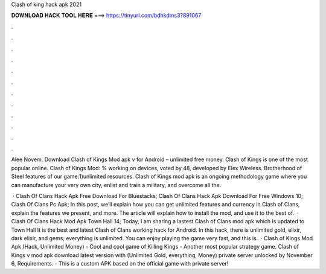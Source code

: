 Clash of king hack apk 2021



𝐃𝐎𝐖𝐍𝐋𝐎𝐀𝐃 𝐇𝐀𝐂𝐊 𝐓𝐎𝐎𝐋 𝐇𝐄𝐑𝐄 ===> https://tinyurl.com/bdhkdms3?891067



.



.



.



.



.



.



.



.



.



.



.



.

Alee Novem. Download Clash of Kings Mod apk v for Android – unlimited free money. Clash of Kings is one of the most popular online. Clash of Kings Mod: % working on devices, voted by 48, developed by Elex Wireless. Brotherhood of Steel features of our game:1)unlimited resources. Clash of Kings mod apk is an ongoing methodology game where you can manufacture your very own city, enlist and train a military, and overcome all the.

 · Clash Of Clans Hack Apk Free Download For Bluestacks; Clash Of Clans Hack Apk Download For Free Windows 10; Clash Of Clans Pc Apk; In this post, we’ll explain how you can get unlimited features and currency in Clash of Clans, explain the features we present, and more. The article will explain how to install the mod, and use it to the best of.  · Clash Of Clans Hack Mod Apk Town Hall 14; Today, I am sharing a lastest Clash of Clans mod apk which is updated to Town Hall It is the best and latest Clash of Clans working hack for Android. In this hack, there is unlimited gold, elixir, dark elixir, and gems; everything is unlimited. You can enjoy playing the game very fast, and this is.  · Clash of Kings Mod Apk (Hack, Unlimited Money) - Cool and cool game of Killing Kings - Another most popular strategy game. Clash of Kings v mod apk download latest version with (Unlimited Gold, everything, Money) private server unlocked by November 6, Requirements. - This is a custom APK based on the official game with private server!

